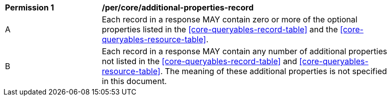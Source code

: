 [[per_core_additional-properties-record]]
[width="90%",cols="2,6a"]
|===
^|*Permission {counter:per-id}* |*/per/core/additional-properties-record*
^|A |Each record in a response MAY contain zero or more of the optional properties listed in the <<core-queryables-record-table>> and the <<core-queryables-resource-table>>.
^|B |Each record in a response MAY contain any number of additional properties not listed in the <<core-queryables-record-table>> and <<core-queryables-resource-table>>.  The meaning of these additional properties is not specified in this document.
|===
